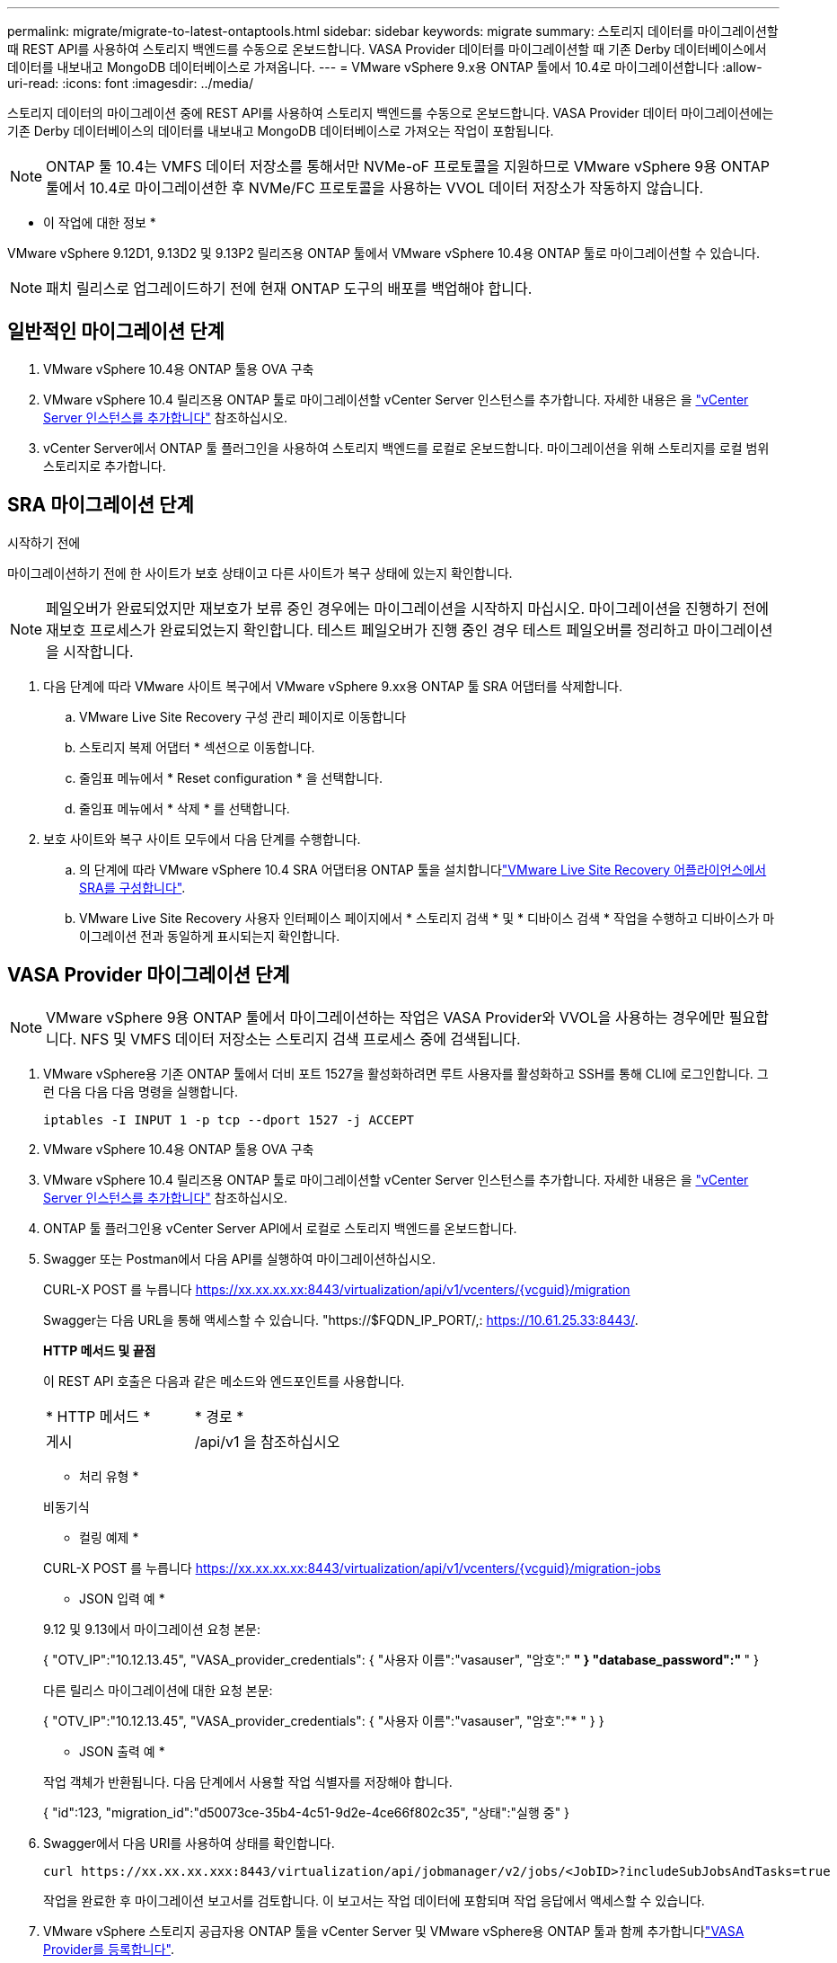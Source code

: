 ---
permalink: migrate/migrate-to-latest-ontaptools.html 
sidebar: sidebar 
keywords: migrate 
summary: 스토리지 데이터를 마이그레이션할 때 REST API를 사용하여 스토리지 백엔드를 수동으로 온보드합니다. VASA Provider 데이터를 마이그레이션할 때 기존 Derby 데이터베이스에서 데이터를 내보내고 MongoDB 데이터베이스로 가져옵니다. 
---
= VMware vSphere 9.x용 ONTAP 툴에서 10.4로 마이그레이션합니다
:allow-uri-read: 
:icons: font
:imagesdir: ../media/


[role="lead"]
스토리지 데이터의 마이그레이션 중에 REST API를 사용하여 스토리지 백엔드를 수동으로 온보드합니다. VASA Provider 데이터 마이그레이션에는 기존 Derby 데이터베이스의 데이터를 내보내고 MongoDB 데이터베이스로 가져오는 작업이 포함됩니다.


NOTE: ONTAP 툴 10.4는 VMFS 데이터 저장소를 통해서만 NVMe-oF 프로토콜을 지원하므로 VMware vSphere 9용 ONTAP 툴에서 10.4로 마이그레이션한 후 NVMe/FC 프로토콜을 사용하는 VVOL 데이터 저장소가 작동하지 않습니다.

* 이 작업에 대한 정보 *

VMware vSphere 9.12D1, 9.13D2 및 9.13P2 릴리즈용 ONTAP 툴에서 VMware vSphere 10.4용 ONTAP 툴로 마이그레이션할 수 있습니다.


NOTE: 패치 릴리스로 업그레이드하기 전에 현재 ONTAP 도구의 배포를 백업해야 합니다.



== 일반적인 마이그레이션 단계

. VMware vSphere 10.4용 ONTAP 툴용 OVA 구축
. VMware vSphere 10.4 릴리즈용 ONTAP 툴로 마이그레이션할 vCenter Server 인스턴스를 추가합니다. 자세한 내용은 을 link:../configure/add-vcenter.html["vCenter Server 인스턴스를 추가합니다"] 참조하십시오.
. vCenter Server에서 ONTAP 툴 플러그인을 사용하여 스토리지 백엔드를 로컬로 온보드합니다. 마이그레이션을 위해 스토리지를 로컬 범위 스토리지로 추가합니다.




== SRA 마이그레이션 단계

.시작하기 전에
마이그레이션하기 전에 한 사이트가 보호 상태이고 다른 사이트가 복구 상태에 있는지 확인합니다.


NOTE: 페일오버가 완료되었지만 재보호가 보류 중인 경우에는 마이그레이션을 시작하지 마십시오. 마이그레이션을 진행하기 전에 재보호 프로세스가 완료되었는지 확인합니다. 테스트 페일오버가 진행 중인 경우 테스트 페일오버를 정리하고 마이그레이션을 시작합니다.

. 다음 단계에 따라 VMware 사이트 복구에서 VMware vSphere 9.xx용 ONTAP 툴 SRA 어댑터를 삭제합니다.
+
.. VMware Live Site Recovery 구성 관리 페이지로 이동합니다
.. 스토리지 복제 어댑터 * 섹션으로 이동합니다.
.. 줄임표 메뉴에서 * Reset configuration * 을 선택합니다.
.. 줄임표 메뉴에서 * 삭제 * 를 선택합니다.


. 보호 사이트와 복구 사이트 모두에서 다음 단계를 수행합니다.
+
.. 의 단계에 따라 VMware vSphere 10.4 SRA 어댑터용 ONTAP 툴을 설치합니다link:../protect/configure-on-srm-appliance.html["VMware Live Site Recovery 어플라이언스에서 SRA를 구성합니다"].
.. VMware Live Site Recovery 사용자 인터페이스 페이지에서 * 스토리지 검색 * 및 * 디바이스 검색 * 작업을 수행하고 디바이스가 마이그레이션 전과 동일하게 표시되는지 확인합니다.






== VASA Provider 마이그레이션 단계


NOTE: VMware vSphere 9용 ONTAP 툴에서 마이그레이션하는 작업은 VASA Provider와 VVOL을 사용하는 경우에만 필요합니다. NFS 및 VMFS 데이터 저장소는 스토리지 검색 프로세스 중에 검색됩니다.

. VMware vSphere용 기존 ONTAP 툴에서 더비 포트 1527을 활성화하려면 루트 사용자를 활성화하고 SSH를 통해 CLI에 로그인합니다. 그런 다음 다음 다음 명령을 실행합니다.
+
[listing]
----
iptables -I INPUT 1 -p tcp --dport 1527 -j ACCEPT
----
. VMware vSphere 10.4용 ONTAP 툴용 OVA 구축
. VMware vSphere 10.4 릴리즈용 ONTAP 툴로 마이그레이션할 vCenter Server 인스턴스를 추가합니다. 자세한 내용은 을 link:../configure/add-vcenter.html["vCenter Server 인스턴스를 추가합니다"] 참조하십시오.
. ONTAP 툴 플러그인용 vCenter Server API에서 로컬로 스토리지 백엔드를 온보드합니다.
. Swagger 또는 Postman에서 다음 API를 실행하여 마이그레이션하십시오.
+
CURL-X POST 를 누릅니다 https://xx.xx.xx.xx:8443/virtualization/api/v1/vcenters/{vcguid}/migration[]

+
Swagger는 다음 URL을 통해 액세스할 수 있습니다. "https://$FQDN_IP_PORT/,: https://10.61.25.33:8443/[].

+
[]
====
*HTTP 메서드 및 끝점*

이 REST API 호출은 다음과 같은 메소드와 엔드포인트를 사용합니다.

|===


| * HTTP 메서드 * | * 경로 * 


| 게시 | /api/v1 을 참조하십시오 
|===
* 처리 유형 *

비동기식

* 컬링 예제 *

CURL-X POST 를 누릅니다 https://xx.xx.xx.xx:8443/virtualization/api/v1/vcenters/{vcguid}/migration-jobs[]

* JSON 입력 예 *

9.12 및 9.13에서 마이그레이션 요청 본문:

{
  "OTV_IP":"10.12.13.45",
  "VASA_provider_credentials": {
    "사용자 이름":"vasauser",
    "암호":"******* "
  }
  "database_password":" ******* "
}

다른 릴리스 마이그레이션에 대한 요청 본문:

{
  "OTV_IP":"10.12.13.45",
  "VASA_provider_credentials": {
    "사용자 이름":"vasauser",
    "암호":"******* "
  }
}

* JSON 출력 예 *

작업 객체가 반환됩니다. 다음 단계에서 사용할 작업 식별자를 저장해야 합니다.

{
  "id":123,
  "migration_id":"d50073ce-35b4-4c51-9d2e-4ce66f802c35",
  "상태":"실행 중"
}

====
. Swagger에서 다음 URI를 사용하여 상태를 확인합니다.
+
[listing]
----
curl https://xx.xx.xx.xxx:8443/virtualization/api/jobmanager/v2/jobs/<JobID>?includeSubJobsAndTasks=true
----
+
작업을 완료한 후 마이그레이션 보고서를 검토합니다. 이 보고서는 작업 데이터에 포함되며 작업 응답에서 액세스할 수 있습니다.

. VMware vSphere 스토리지 공급자용 ONTAP 툴을 vCenter Server 및 VMware vSphere용 ONTAP 툴과 함께 추가합니다link:../configure/registration-process.html["VASA Provider를 등록합니다"].
. link:../manage/enable-services.html["VASA Provider를 설정합니다"] VMware vSphere 10.4용 ONTAP 툴에 대한 서비스입니다.
. 유지 관리 콘솔에서 VMware vSphere 스토리지 공급자용 ONTAP 툴 9.10/9.11/9.12/9.13 VASA Provider 서비스를 중지합니다.
+
VASA Provider를 삭제하지 마십시오.

+
이전 VASA Provider가 중지되면 vCenter Server가 VMware vSphere용 ONTAP 툴로 페일오버됩니다. 모든 데이터 저장소와 VM에 액세스할 수 있으며 VMware vSphere용 ONTAP 툴을 통해 제공됩니다.

. VMware vSphere 9.xx용 ONTAP 툴에서 마이그레이션된 NFS 및 VMFS 데이터 저장소는 데이터 저장소 검색 작업이 트리거된 후에만 VMware vSphere 10.4용 ONTAP 툴에 표시됩니다. 이 작업은 완료하는 데 최대 30분이 걸릴 수 있습니다. VMware vSphere Plugin 사용자 인터페이스용 ONTAP Tools 페이지의 개요 페이지에 데이터 저장소가 표시되는지 확인합니다.
. Swagger 또는 Postman에서 다음 API를 사용하여 패치 마이그레이션을 수행합니다.
+
[]
====
*HTTP 메서드 및 끝점*

이 REST API 호출은 다음과 같은 메소드와 엔드포인트를 사용합니다.

|===


| * HTTP 메서드 * | * 경로 * 


| 패치 | /api/v1 을 참조하십시오 
|===
* 처리 유형 *

비동기식

* 컬링 예제 *

curl-X 패치  https://xx.xx.xx.xx:8443/virtualization/api/v1/vcenters/56d373bd-4163-44f9-a872-9adabb008ca9/migration-jobs/84dr73bd-9173-65r7-w345-8ufdbb887d43[]

* JSON 입력 예 *

{
  "id":123,
  "migration_id":"d50073ce-35b4-4c51-9d2e-4ce66f802c35",
  "상태":"실행 중"
}

* JSON 출력 예 *

작업 객체가 반환됩니다. 다음 단계에서 사용할 작업 식별자를 저장해야 합니다.

{
  "id":123,
  "migration_id":"d50073ce-35b4-4c51-9d2e-4ce66f802c35",
  "상태":"실행 중"
}

패치 작업을 위한 요청 본문이 비어 있습니다.


NOTE: UUID는 마이그레이션 후 API에 대한 응답으로 반환된 마이그레이션 UUID입니다.

패치 마이그레이션 API를 실행한 후에는 모든 VM이 스토리지 정책을 준수합니다.

====


.다음 단계
마이그레이션을 완료하고 ONTAP 툴 10.4를 vCenter Server에 등록한 후 다음 단계를 수행합니다.

* 검색 * 이 완료될 때까지 기다리면 모든 호스트에서 인증서가 자동으로 새로 고쳐집니다.
* 데이터 저장소 및 가상 머신 작업을 시작하기 전에 충분한 시간을 둡니다. 필요한 대기 기간은 구성에 포함된 호스트, 데이터 저장소 및 가상 머신의 수에 따라 달라집니다. 기다리지 않으면 간헐적인 작동 오류가 발생할 수 있습니다.


업그레이드 후 가상 머신의 규정 준수 상태가 오래된 경우 다음 단계를 사용하여 스토리지 정책을 다시 적용합니다.

. 데이터 저장소로 이동하고 * Summary * > * VM Storage policies * 를 선택합니다.
+
VM 스토리지 정책 준수 * 에서 규정 준수 상태는 * 업데이트 안 됨 * 으로 표시됩니다.

. 스토리지 VM 정책과 해당 VM을 선택합니다
. 적용 * 을 선택합니다
+
VM 저장소 정책 준수 * 의 규정 준수 상태가 이제 준수 상태로 표시됩니다.



.관련 정보
* link:../concepts/rbac-learn-about.html["VMware vSphere 10 RBAC용 ONTAP 툴에 대해 알아보십시오"]
* link:../upgrade/upgrade-ontap-tools.html["VMware vSphere 10.x용 ONTAP 툴을 10.4로 업그레이드하십시오"]

